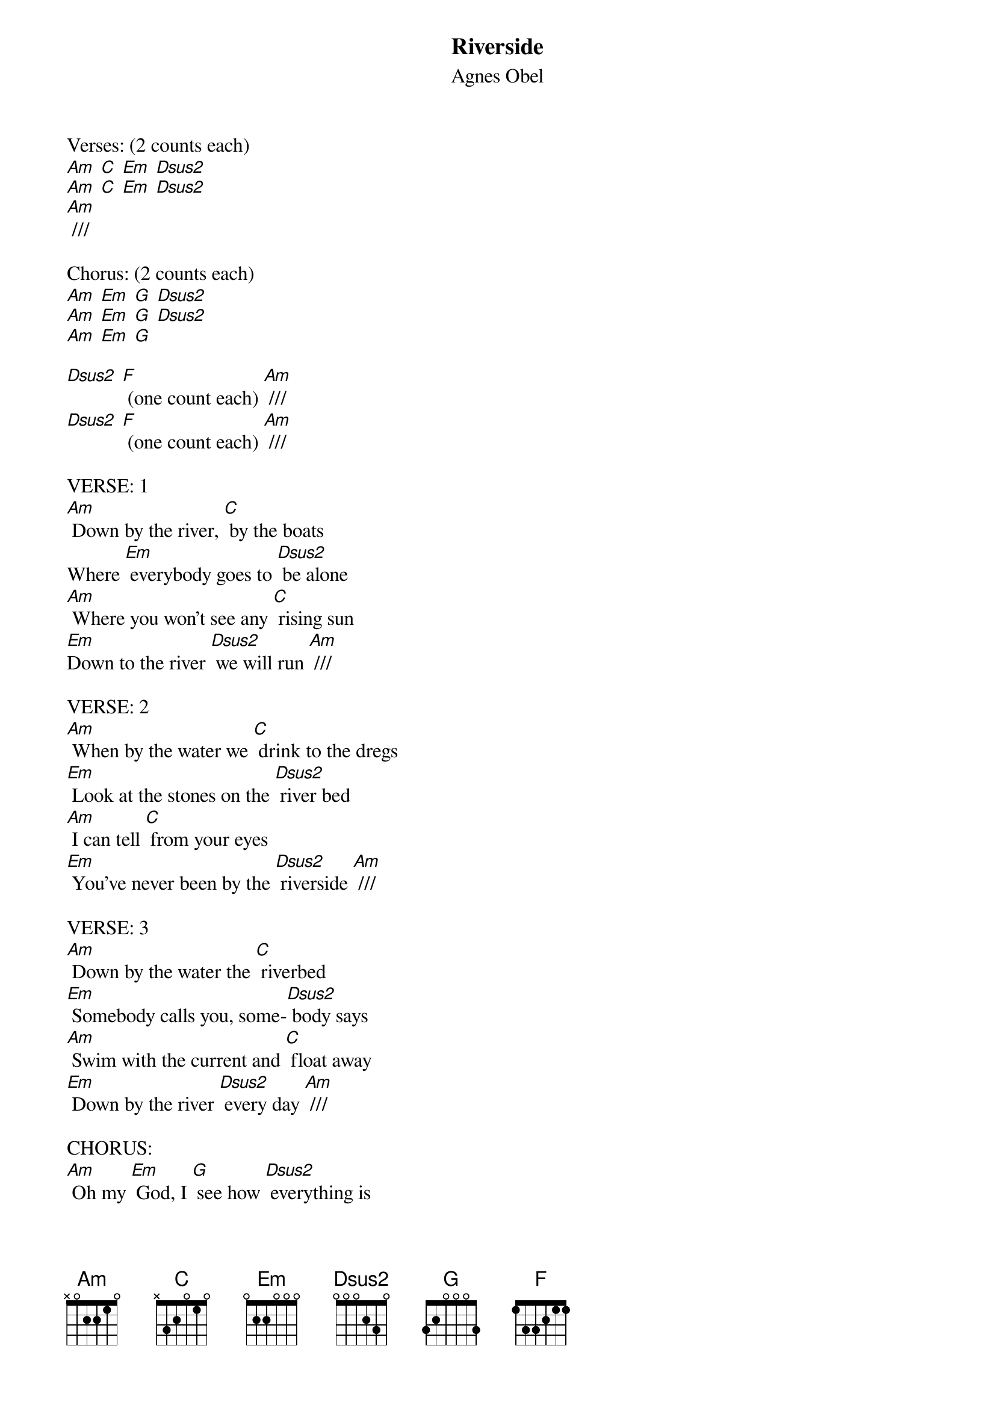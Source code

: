 {t: Riverside}
{st: Agnes Obel}

Verses: (2 counts each)
[Am] [C] [Em] [Dsus2]
[Am] [C] [Em] [Dsus2]
[Am] ///

Chorus: (2 counts each)
[Am] [Em] [G] [Dsus2]
[Am] [Em] [G] [Dsus2]
[Am] [Em] [G]

[Dsus2] [F] (one count each) [Am] ///
[Dsus2] [F] (one count each) [Am] ///

VERSE: 1
[Am] Down by the river, [C] by the boats
Where [Em] everybody goes to [Dsus2] be alone
[Am] Where you won't see any [C] rising sun
[Em]Down to the river [Dsus2] we will run [Am] ///

VERSE: 2
[Am] When by the water we [C] drink to the dregs
[Em] Look at the stones on the [Dsus2] river bed
[Am] I can tell [C] from your eyes
[Em] You've never been by the [Dsus2] riverside [Am] ///

VERSE: 3
[Am] Down by the water the [C] riverbed
[Em] Somebody calls you, some-[Dsus2] body says
[Am] Swim with the current and [C] float away
[Em] Down by the river [Dsus2] every day [Am] ///

CHORUS:
[Am] Oh my [Em] God, I [G] see how [Dsus2] everything is
[Am] torn in the [Em] river [G] deep
And [Dsus2] I don't know [Am] why I [Em] go the [G] way
[Dsus2] down [F] by the [Am] riverside ///

VERSE: 4
[Am] When that old river runs [C] past your eyes
To [Em] wash off the dirt on the [Dsus2] riverside
[Am] Go to the water so [C] very near
The [Em] river will be your [Dsus2] eyes and ears [Am] ///

VERSE: 5
I [Am] walk to the borders [C] on my own
[Em] Fall in the water just [Dsus2] like a stone
[Am] Chilled to the marrow [C] in them bones
[Em] Why do I go here [Dsus2] all alone? [Am] ///

CHORUS:
[Am] Oh my [Em] God, I [G] see how [Dsus2] everything is
[Am] torn in the [Em] river [G] deep
And [Dsus2] I don't know [Am] why I [Em] go the [G] way
[Dsus2] down [F] by the [Am] riverside ///

[Am] Oh my [Em] God, I [G] see how [Dsus2] everything is
[Am] torn in the [Em] river [G] deep
And [Dsus2] I don't know [Am] why I [Em] go the [G] way
[Dsus2] down [F] by the [Am] riverside ///

OUTRO:
[Am] Oh, Oh [C] ah..I [Em] [G]
[Am] Oh, Oh [C] ah..I [Em] [G]
[Am] Oh, Oh [C] ah..I [Em] [G]
[Dsus2] Down [F] by the [Am] riverside ///
[Dsus2] Down [F] by the [Am] riverside ///
[Dsus2] Down [F] by the [Am] riverside ///
[Am]
